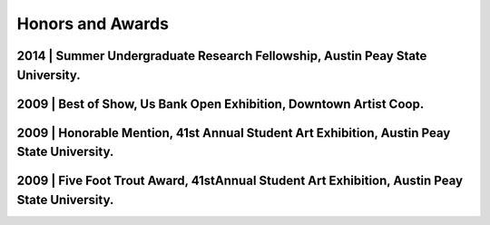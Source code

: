 Honors and Awards
=================

2014 | **Summer Undergraduate Research Fellowship**, Austin Peay State University.
------------------------------------------------------------------------------

2009 | **Best of Show**, Us Bank Open Exhibition, Downtown Artist Coop.
-----------------------------------------------------------------------

2009 | **Honorable Mention**, 41st Annual Student Art Exhibition, Austin Peay State University.
-----------------------------------------------------------------------------------------------

2009 | **Five Foot Trout Award**, 41stAnnual Student Art Exhibition, Austin Peay State University.
--------------------------------------------------------------------------------------------------